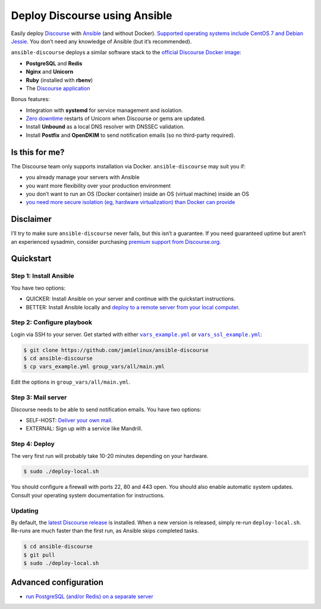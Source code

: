 ******************************
Deploy Discourse using Ansible
******************************

Easily deploy `Discourse`_ with `Ansible`_ (and without Docker). `Supported
operating systems include CentOS 7 and Debian Jessie
<docs/README.operating-system-support.rst>`_.  You don’t need any knowledge of
Ansible (but it’s recommended).

``ansible-discourse`` deploys a similar software stack to the `official
Discourse Docker image`_:

* **PostgreSQL** and **Redis**

* **Nginx** and **Unicorn**

* **Ruby** (installed with **rbenv**)

* The `Discourse application`_

Bonus features:

* Integration with **systemd** for service management and isolation.

* `Zero downtime`_ restarts of Unicorn when Discourse or gems are updated.

* Install **Unbound** as a local DNS resolver with DNSSEC validation.

* Install **Postfix** and **OpenDKIM** to send notification emails (so no
  third-party required).

.. _Ansible: http://www.ansible.com
.. _official Discourse Docker image: https://github.com/discourse/discourse_docker
.. _Discourse: http://www.discourse.org/
.. _Discourse application: https://github.com/discourse/discourse
.. _Zero downtime: http://unicorn.bogomips.org/SIGNALS.html#label-Procedure+to+replace+a+running+unicorn+executable

Is this for me?
===============

The Discourse team only supports installation via Docker. ``ansible-discourse``
may suit you if:

* you already manage your servers with Ansible

* you want more flexibility over your production environment

* you don’t want to run an OS (Docker container) inside an OS (virtual machine)
  inside an OS

* `you need more secure isolation (eg, hardware virtualization) than Docker can
  provide <https://opensource.com/business/14/7/docker-security-selinux>`_

Disclaimer
==========

I’ll try to make sure ``ansible-discourse`` never fails, but this isn’t a
guarantee. If you need guaranteed uptime but aren’t an experienced sysadmin,
consider purchasing `premium support from Discourse.org`_.

.. _premium support from Discourse.org: https://payments.discourse.org/buy/

Quickstart
==========

Step 1: Install Ansible
-----------------------

You have two options:
   
* QUICKER: Install Ansible on your server and continue with the quickstart
  instructions.

* BETTER: Install Ansible locally and `deploy to a remote server from your
  local computer <docs/README.remote.rst>`_.

Step 2: Configure playbook
--------------------------

Login via SSH to your server. Get started with either |vars_example.yml|_ or
|vars_ssl_example.yml|_:

.. code-block:: console

    $ git clone https://github.com/jamielinux/ansible-discourse
    $ cd ansible-discourse
    $ cp vars_example.yml group_vars/all/main.yml

Edit the options in ``group_vars/all/main.yml``.

.. |vars_example.yml| replace:: ``vars_example.yml``
.. _vars_example.yml: vars_example.yml
.. |vars_ssl_example.yml| replace:: ``vars_ssl_example.yml``
.. _vars_ssl_example.yml: vars_ssl_example.yml

Step 3: Mail server
-------------------

Discourse needs to be able to send notification emails. You have two options:

* SELF-HOST: `Deliver your own mail <docs/README.mail.rst>`_.

* EXTERNAL: Sign up with a service like Mandrill.

Step 4: Deploy
--------------

The very first run will probably take 10-20 minutes depending on your hardware.

.. code-block:: console

    $ sudo ./deploy-local.sh

You should configure a firewall with ports 22, 80 and 443 open. You should also
enable automatic system updates. Consult your operating system documentation for
instructions.

Updating
--------

By default, the `latest Discourse release`_ is installed. When a new version is
released, simply re-run ``deploy-local.sh``. Re-runs are much faster than the
first run, as Ansible skips completed tasks.

.. code-block:: console

    $ cd ansible-discourse
    $ git pull
    $ sudo ./deploy-local.sh

.. _latest Discourse release: https://github.com/discourse/discourse/releases/tag/latest-release

Advanced configuration
======================

* `run PostgreSQL (and/or Redis) on a separate server
  <docs/README.multiple-servers.rst>`_

